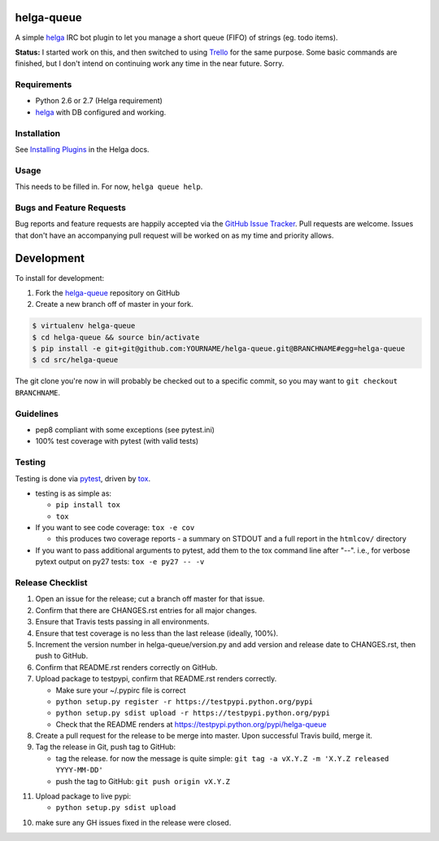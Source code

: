helga-queue
========================

.. image:: https://pypip.in/v/helga-queue/badge.png
   :target: https://crate.io/packages/helga-queue

.. image:: https://pypip.in/d/helga-queue/badge.png
   :target: https://crate.io/packages/helga-queue

.. image:: https://landscape.io/github/jantman/helga-queue/master/landscape.svg
   :target: https://landscape.io/github/jantman/helga-queue/master
   :alt: Code Health

.. image:: https://secure.travis-ci.org/jantman/helga-queue.png?branch=master
   :target: http://travis-ci.org/jantman/helga-queue
   :alt: travis-ci for master branch

.. image:: https://codecov.io/github/jantman/helga-queue/coverage.svg?branch=master
   :target: https://codecov.io/github/jantman/helga-queue?branch=master
   :alt: coverage report for master branch

.. image:: http://www.repostatus.org/badges/0.1.0/abandoned.svg
   :alt: Project Status: Abandoned - Initial development has started, but there has not yet been a stable, usable release; the project has been abandoned and the author(s) do not intend on continuing development.
   :target: http://www.repostatus.org/#abandoned

A simple `helga <https://github.com/shaunduncan/helga>`_ IRC bot plugin to let you manage a short queue (FIFO) of strings (eg. todo items).

**Status:** I started work on this, and then switched to using `Trello <http://trello.com>`_ for the same purpose. Some basic commands
are finished, but I don't intend on continuing work any time in the near future. Sorry.

Requirements
------------

* Python 2.6 or 2.7 (Helga requirement)
* `helga <https://github.com/shaunduncan/helga>`_ with DB configured and working.

Installation
------------

See `Installing Plugins <http://helga.readthedocs.org/en/latest/plugins.html#installing-plugins>`_ in the Helga docs.

Usage
-----

This needs to be filled in. For now, ``helga queue help``.

Bugs and Feature Requests
-------------------------

Bug reports and feature requests are happily accepted via the `GitHub Issue Tracker <https://github.com/jantman/helga-queue/issues>`_. Pull requests are
welcome. Issues that don't have an accompanying pull request will be worked on
as my time and priority allows.

Development
===========

To install for development:

1. Fork the `helga-queue <https://github.com/jantman/helga-queue>`_ repository on GitHub
2. Create a new branch off of master in your fork.

.. code-block:: bash

    $ virtualenv helga-queue
    $ cd helga-queue && source bin/activate
    $ pip install -e git+git@github.com:YOURNAME/helga-queue.git@BRANCHNAME#egg=helga-queue
    $ cd src/helga-queue

The git clone you're now in will probably be checked out to a specific commit,
so you may want to ``git checkout BRANCHNAME``.

Guidelines
----------

* pep8 compliant with some exceptions (see pytest.ini)
* 100% test coverage with pytest (with valid tests)

Testing
-------

Testing is done via `pytest <http://pytest.org/latest/>`_, driven by `tox <http://tox.testrun.org/>`_.

* testing is as simple as:

  * ``pip install tox``
  * ``tox``

* If you want to see code coverage: ``tox -e cov``

  * this produces two coverage reports - a summary on STDOUT and a full report in the ``htmlcov/`` directory

* If you want to pass additional arguments to pytest, add them to the tox command line after "--". i.e., for verbose pytext output on py27 tests: ``tox -e py27 -- -v``

Release Checklist
-----------------

1. Open an issue for the release; cut a branch off master for that issue.
2. Confirm that there are CHANGES.rst entries for all major changes.
3. Ensure that Travis tests passing in all environments.
4. Ensure that test coverage is no less than the last release (ideally, 100%).
5. Increment the version number in helga-queue/version.py and add version and release date to CHANGES.rst, then push to GitHub.
6. Confirm that README.rst renders correctly on GitHub.
7. Upload package to testpypi, confirm that README.rst renders correctly.

   * Make sure your ~/.pypirc file is correct
   * ``python setup.py register -r https://testpypi.python.org/pypi``
   * ``python setup.py sdist upload -r https://testpypi.python.org/pypi``
   * Check that the README renders at https://testpypi.python.org/pypi/helga-queue

8. Create a pull request for the release to be merge into master. Upon successful Travis build, merge it.
9. Tag the release in Git, push tag to GitHub:

   * tag the release. for now the message is quite simple: ``git tag -a vX.Y.Z -m 'X.Y.Z released YYYY-MM-DD'``
   * push the tag to GitHub: ``git push origin vX.Y.Z``

11. Upload package to live pypi:

    * ``python setup.py sdist upload``

10. make sure any GH issues fixed in the release were closed.
